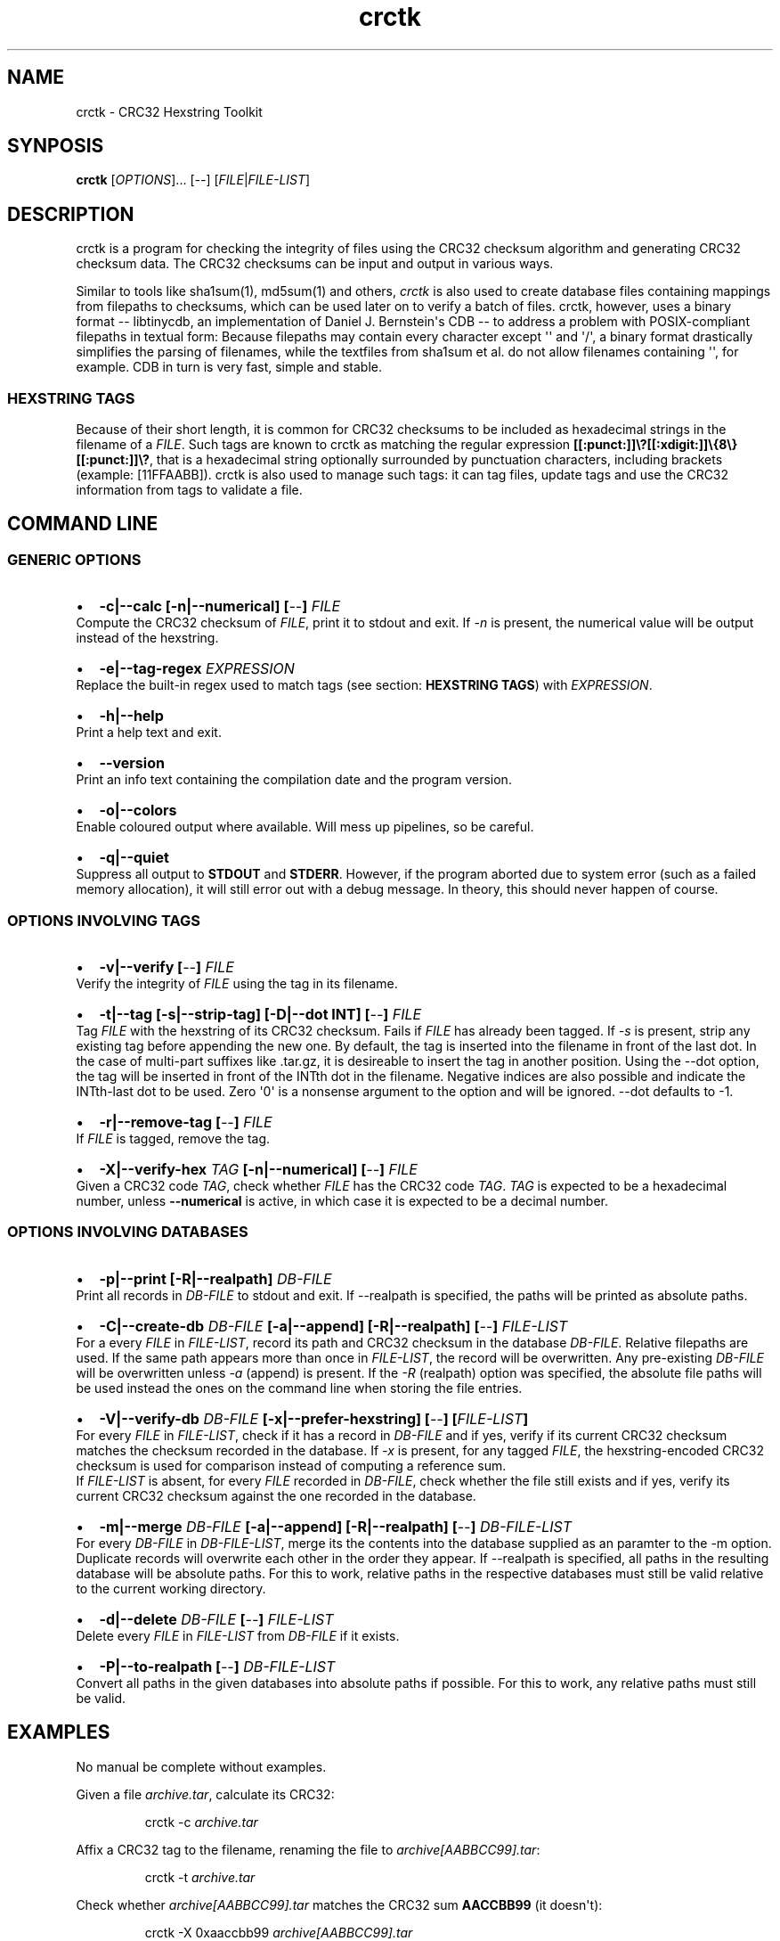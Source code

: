 .TH "crctk" "3" "Sat 1 Mar 2014" "" ""
.SH NAME
.PP
crctk \- CRC32 Hexstring Toolkit
.SH SYNPOSIS
.PP
\f[B]crctk\f[] [\f[I]OPTIONS\f[]]...
[\f[I]\-\-\f[]] [\f[I]FILE\f[]|\f[I]FILE\-LIST\f[]]
.SH DESCRIPTION
.PP
crctk is a program for checking the integrity of files using the CRC32
checksum algorithm and generating CRC32 checksum data.
The CRC32 checksums can be input and output in various ways.
.PP
Similar to tools like sha1sum(1), md5sum(1) and others, \f[I]crctk\f[]
is also used to create database files containing mappings from filepaths
to checksums, which can be used later on to verify a batch of files.
crctk, however, uses a binary format \-\- libtinycdb, an implementation
of Daniel J.
Bernstein\[aq]s CDB \-\- to address a problem with POSIX\-compliant
filepaths in textual form: Because filepaths may contain every character
except \[aq]\[aq] and \[aq]/\[aq], a binary format drastically
simplifies the parsing of filenames, while the textfiles from sha1sum et
al.
do not allow filenames containing \[aq]\[aq], for example.
CDB in turn is very fast, simple and stable.
.SS HEXSTRING TAGS
.PP
Because of their short length, it is common for CRC32 checksums to be
included as hexadecimal strings in the filename of a \f[I]FILE\f[].
Such tags are known to crctk as matching the regular expression
\f[B][[:punct:]]\\?[[:xdigit:]]\\{8\\}[[:punct:]]\\?\f[], that is a
hexadecimal string optionally surrounded by punctuation characters,
including brackets (example: [11FFAABB]).
crctk is also used to manage such tags: it can tag files, update tags
and use the CRC32 information from tags to validate a file.
.SH COMMAND LINE
.SS GENERIC OPTIONS
.IP \[bu] 2
\f[B]\-c|\-\-calc [\-n|\-\-numerical] [\f[I]\-\-\f[]] \f[I]FILE\f[] \f[]
.PD 0
.P
.PD
Compute the CRC32 checksum of \f[I]FILE\f[], print it to stdout and
exit.
If \f[I]\-n\f[] is present, the numerical value will be output instead
of the hexstring.
.IP \[bu] 2
\f[B]\-e|\-\-tag\-regex \f[I]EXPRESSION\f[] \f[]
.PD 0
.P
.PD
Replace the built\-in regex used to match tags (see section:
\f[B]HEXSTRING TAGS\f[]) with \f[I]EXPRESSION\f[].
.IP \[bu] 2
\f[B]\-h|\-\-help\f[]
.PD 0
.P
.PD
Print a help text and exit.
.IP \[bu] 2
\f[B]\-\-version\f[]
.PD 0
.P
.PD
Print an info text containing the compilation date and the program
version.
.IP \[bu] 2
\f[B]\-o|\-\-colors\f[]
.PD 0
.P
.PD
Enable coloured output where available.
Will mess up pipelines, so be careful.
.IP \[bu] 2
\f[B]\-q|\-\-quiet\f[]
.PD 0
.P
.PD
Suppress all output to \f[B]STDOUT\f[] and \f[B]STDERR\f[].
However, if the program aborted due to system error (such as a failed
memory allocation), it will still error out with a debug message.
In theory, this should never happen of course.
.SS OPTIONS INVOLVING TAGS
.IP \[bu] 2
\f[B]\-v|\-\-verify [\f[I]\-\-\f[]] \f[I]FILE\f[] \f[]
.PD 0
.P
.PD
Verify the integrity of \f[I]FILE\f[] using the tag in its filename.
.IP \[bu] 2
\f[B]\-t|\-\-tag [\-s|\-\-strip\-tag] [\-D|\-\-dot INT] [\f[I]\-\-\f[]]
\f[I]FILE\f[] \f[]
.PD 0
.P
.PD
Tag \f[I]FILE\f[] with the hexstring of its CRC32 checksum.
Fails if \f[I]FILE\f[] has already been tagged.
If \f[I]\-s\f[] is present, strip any existing tag before appending the
new one.
By default, the tag is inserted into the filename in front of the last
dot.
In the case of multi\-part suffixes like .tar.gz, it is desireable to
insert the tag in another position.
Using the \-\-dot option, the tag will be inserted in front of the INTth
dot in the filename.
Negative indices are also possible and indicate the INTth\-last dot to
be used.
Zero \[aq]0\[aq] is a nonsense argument to the option and will be
ignored.
\-\-dot defaults to \-1.
.IP \[bu] 2
\f[B]\-r|\-\-remove\-tag [\f[I]\-\-\f[]] \f[I]FILE\f[] \f[]
.PD 0
.P
.PD
If \f[I]FILE\f[] is tagged, remove the tag.
.IP \[bu] 2
\f[B]\-X|\-\-verify\-hex \f[I]TAG\f[] [\-n|\-\-numerical]
[\f[I]\-\-\f[]] \f[I]FILE\f[] \f[]
.PD 0
.P
.PD
Given a CRC32 code \f[I]TAG\f[], check whether \f[I]FILE\f[] has the
CRC32 code \f[I]TAG\f[].
\f[I]TAG\f[] is expected to be a hexadecimal number, unless
\f[B]\-\-numerical\f[] is active, in which case it is expected to be a
decimal number.
.SS OPTIONS INVOLVING DATABASES
.IP \[bu] 2
\f[B]\-p|\-\-print [\-R|\-\-realpath] \f[I]DB\-FILE\f[] \f[]
.PD 0
.P
.PD
Print all records in \f[I]DB\-FILE\f[] to stdout and exit.
If \-\-realpath is specified, the paths will be printed as absolute
paths.
.IP \[bu] 2
\f[B]\-C|\-\-create\-db \f[I]DB\-FILE\f[] [\-a|\-\-append]
[\-R|\-\-realpath] [\f[I]\-\-\f[]] \f[I]FILE\-LIST\f[] \f[]
.PD 0
.P
.PD
For a every \f[I]FILE\f[] in \f[I]FILE\-LIST\f[], record its path and
CRC32 checksum in the database \f[I]DB\-FILE\f[].
Relative filepaths are used.
If the same path appears more than once in \f[I]FILE\-LIST\f[], the
record will be overwritten.
Any pre\-existing \f[I]DB\-FILE\f[] will be overwritten unless
\f[I]\-a\f[] (append) is present.
If the \f[I]\-R\f[] (realpath) option was specified, the absolute file
paths will be used instead the ones on the command line when storing the
file entries.
.IP \[bu] 2
\f[B]\-V|\-\-verify\-db \f[I]DB\-FILE\f[] [\-x|\-\-prefer\-hexstring]
[\f[I]\-\-\f[]] [\f[I]FILE\-LIST\f[]] \f[]
.PD 0
.P
.PD
For every \f[I]FILE\f[] in \f[I]FILE\-LIST\f[], check if it has a record
in \f[I]DB\-FILE\f[] and if yes, verify if its current CRC32 checksum
matches the checksum recorded in the database.
If \f[I]\-x\f[] is present, for any tagged \f[I]FILE\f[], the
hexstring\-encoded CRC32 checksum is used for comparison instead of
computing a reference sum.
.PD 0
.P
.PD
If \f[I]FILE\-LIST\f[] is absent, for every \f[I]FILE\f[] recorded in
\f[I]DB\-FILE\f[], check whether the file still exists and if yes,
verify its current CRC32 checksum against the one recorded in the
database.
.IP \[bu] 2
\f[B]\-m|\-\-merge \f[I]DB\-FILE\f[] [\-a|\-\-append] [\-R|\-\-realpath]
[\f[I]\-\-\f[]] \f[I]DB\-FILE\-LIST\f[] \f[]
.PD 0
.P
.PD
For every \f[I]DB\-FILE\f[] in \f[I]DB\-FILE\-LIST\f[], merge its the
contents into the database supplied as an paramter to the \-m option.
Duplicate records will overwrite each other in the order they appear.
If \-\-realpath is specified, all paths in the resulting database will
be absolute paths.
For this to work, relative paths in the respective databases must still
be valid relative to the current working directory.
.IP \[bu] 2
\f[B]\-d|\-\-delete \f[I]DB\-FILE\f[] [\f[I]\-\-\f[]]
\f[I]FILE\-LIST\f[] \f[]
.PD 0
.P
.PD
Delete every \f[I]FILE\f[] in \f[I]FILE\-LIST\f[] from \f[I]DB\-FILE\f[]
if it exists.
.IP \[bu] 2
\f[B]\-P|\-\-to\-realpath [\f[I]\-\-\f[]] \f[I]DB\-FILE\-LIST\f[] \f[]
.PD 0
.P
.PD
Convert all paths in the given databases into absolute paths if
possible.
For this to work, any relative paths must still be valid.
.SH EXAMPLES
.PP
No manual be complete without examples.
.PP
Given a file \f[I]archive.tar\f[], calculate its CRC32:
.RS
.PP
crctk \-c \f[I]archive.tar\f[]
.RE
.PP
Affix a CRC32 tag to the filename, renaming the file to
\f[I]archive[AABBCC99].tar\f[]:
.RS
.PP
crctk \-t \f[I]archive.tar\f[]
.RE
.PP
Check whether \f[I]archive[AABBCC99].tar\f[] matches the CRC32 sum
\f[B]AACCBB99\f[] (it doesn\[aq]t):
.RS
.PP
crctk \-X 0xaaccbb99 \f[I]archive[AABBCC99].tar\f[]
.RE
.PP
Verify whether the CRC32 code in the filename matches the file:
.RS
.PP
crctk \-v \f[I]archive[AABBCC99].tar\f[]
.RE
.PP
Record the paths and CRC32 codes of two files in a database:
.RS
.PP
crctk \-C db.crctk \f[I]file1.bin\f[] \f[I]file2.bin\f[]
.RE
.PP
Verify whether all files in the database still match the recorded CRC32
code:
.RS
.PP
crctk \-V db.crctk
.RE
.PP
Check whether a file is recorded in the database and if yes, whether its
CRC32 code matches the recorded one:
.RS
.PP
crctk \-V db.crctk \f[I]file2.bin\f[]
.RE
.PP
Create a database but if the files do already have CRC32 codes recorded
in their filenames, use these in the database record instead of
calculating the CRC32 codes again.
Don\[aq]t truncate but append to an existing database:
.RS
.PP
crctk \-axC db.crctk \f[I]file3[aaccbbee].bin\f[]
.RE
.SH AUTHORS
Jens Oliver John <dev@2ion.de>.
